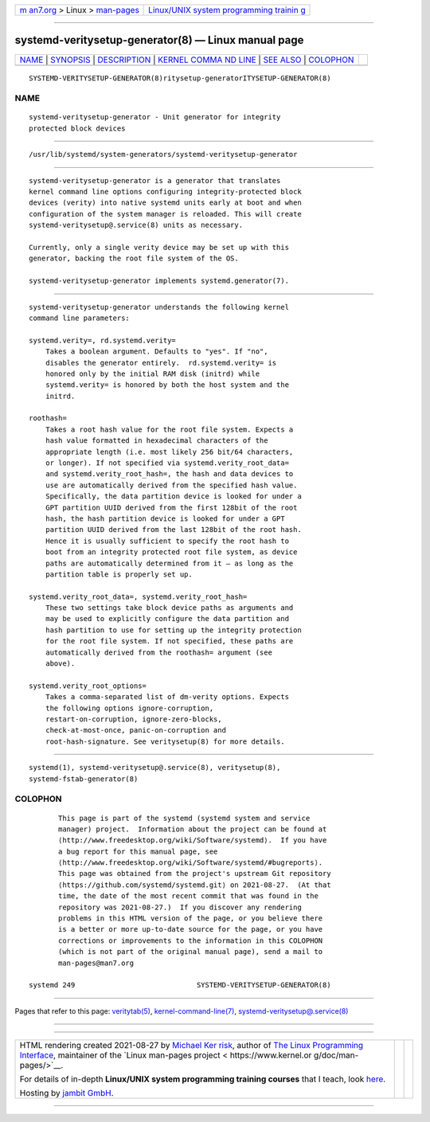 .. container:: page-top

.. container:: nav-bar

   +----------------------------------+----------------------------------+
   | `m                               | `Linux/UNIX system programming   |
   | an7.org <../../../index.html>`__ | trainin                          |
   | > Linux >                        | g <http://man7.org/training/>`__ |
   | `man-pages <../index.html>`__    |                                  |
   +----------------------------------+----------------------------------+

--------------

systemd-veritysetup-generator(8) — Linux manual page
====================================================

+-----------------------------------+-----------------------------------+
| `NAME <#NAME>`__ \|               |                                   |
| `SYNOPSIS <#SYNOPSIS>`__ \|       |                                   |
| `DESCRIPTION <#DESCRIPTION>`__ \| |                                   |
| `KERNEL COMMA                     |                                   |
| ND LINE <#KERNEL_COMMAND_LINE>`__ |                                   |
| \| `SEE ALSO <#SEE_ALSO>`__ \|    |                                   |
| `COLOPHON <#COLOPHON>`__          |                                   |
+-----------------------------------+-----------------------------------+
| .. container:: man-search-box     |                                   |
+-----------------------------------+-----------------------------------+

::

   SYSTEMD-VERITYSETUP-GENERATOR(8)ritysetup-generatorITYSETUP-GENERATOR(8)

NAME
-------------------------------------------------

::

          systemd-veritysetup-generator - Unit generator for integrity
          protected block devices


---------------------------------------------------------

::

          /usr/lib/systemd/system-generators/systemd-veritysetup-generator


---------------------------------------------------------------

::

          systemd-veritysetup-generator is a generator that translates
          kernel command line options configuring integrity-protected block
          devices (verity) into native systemd units early at boot and when
          configuration of the system manager is reloaded. This will create
          systemd-veritysetup@.service(8) units as necessary.

          Currently, only a single verity device may be set up with this
          generator, backing the root file system of the OS.

          systemd-veritysetup-generator implements systemd.generator(7).


-------------------------------------------------------------------------------

::

          systemd-veritysetup-generator understands the following kernel
          command line parameters:

          systemd.verity=, rd.systemd.verity=
              Takes a boolean argument. Defaults to "yes". If "no",
              disables the generator entirely.  rd.systemd.verity= is
              honored only by the initial RAM disk (initrd) while
              systemd.verity= is honored by both the host system and the
              initrd.

          roothash=
              Takes a root hash value for the root file system. Expects a
              hash value formatted in hexadecimal characters of the
              appropriate length (i.e. most likely 256 bit/64 characters,
              or longer). If not specified via systemd.verity_root_data=
              and systemd.verity_root_hash=, the hash and data devices to
              use are automatically derived from the specified hash value.
              Specifically, the data partition device is looked for under a
              GPT partition UUID derived from the first 128bit of the root
              hash, the hash partition device is looked for under a GPT
              partition UUID derived from the last 128bit of the root hash.
              Hence it is usually sufficient to specify the root hash to
              boot from an integrity protected root file system, as device
              paths are automatically determined from it — as long as the
              partition table is properly set up.

          systemd.verity_root_data=, systemd.verity_root_hash=
              These two settings take block device paths as arguments and
              may be used to explicitly configure the data partition and
              hash partition to use for setting up the integrity protection
              for the root file system. If not specified, these paths are
              automatically derived from the roothash= argument (see
              above).

          systemd.verity_root_options=
              Takes a comma-separated list of dm-verity options. Expects
              the following options ignore-corruption,
              restart-on-corruption, ignore-zero-blocks,
              check-at-most-once, panic-on-corruption and
              root-hash-signature. See veritysetup(8) for more details.


---------------------------------------------------------

::

          systemd(1), systemd-veritysetup@.service(8), veritysetup(8),
          systemd-fstab-generator(8)

COLOPHON
---------------------------------------------------------

::

          This page is part of the systemd (systemd system and service
          manager) project.  Information about the project can be found at
          ⟨http://www.freedesktop.org/wiki/Software/systemd⟩.  If you have
          a bug report for this manual page, see
          ⟨http://www.freedesktop.org/wiki/Software/systemd/#bugreports⟩.
          This page was obtained from the project's upstream Git repository
          ⟨https://github.com/systemd/systemd.git⟩ on 2021-08-27.  (At that
          time, the date of the most recent commit that was found in the
          repository was 2021-08-27.)  If you discover any rendering
          problems in this HTML version of the page, or you believe there
          is a better or more up-to-date source for the page, or you have
          corrections or improvements to the information in this COLOPHON
          (which is not part of the original manual page), send a mail to
          man-pages@man7.org

   systemd 249                             SYSTEMD-VERITYSETUP-GENERATOR(8)

--------------

Pages that refer to this page:
`veritytab(5) <../man5/veritytab.5.html>`__, 
`kernel-command-line(7) <../man7/kernel-command-line.7.html>`__, 
`systemd-veritysetup@.service(8) <../man8/systemd-veritysetup@.service.8.html>`__

--------------

--------------

.. container:: footer

   +-----------------------+-----------------------+-----------------------+
   | HTML rendering        |                       | |Cover of TLPI|       |
   | created 2021-08-27 by |                       |                       |
   | `Michael              |                       |                       |
   | Ker                   |                       |                       |
   | risk <https://man7.or |                       |                       |
   | g/mtk/index.html>`__, |                       |                       |
   | author of `The Linux  |                       |                       |
   | Programming           |                       |                       |
   | Interface <https:     |                       |                       |
   | //man7.org/tlpi/>`__, |                       |                       |
   | maintainer of the     |                       |                       |
   | `Linux man-pages      |                       |                       |
   | project <             |                       |                       |
   | https://www.kernel.or |                       |                       |
   | g/doc/man-pages/>`__. |                       |                       |
   |                       |                       |                       |
   | For details of        |                       |                       |
   | in-depth **Linux/UNIX |                       |                       |
   | system programming    |                       |                       |
   | training courses**    |                       |                       |
   | that I teach, look    |                       |                       |
   | `here <https://ma     |                       |                       |
   | n7.org/training/>`__. |                       |                       |
   |                       |                       |                       |
   | Hosting by `jambit    |                       |                       |
   | GmbH                  |                       |                       |
   | <https://www.jambit.c |                       |                       |
   | om/index_en.html>`__. |                       |                       |
   +-----------------------+-----------------------+-----------------------+

--------------

.. container:: statcounter

   |Web Analytics Made Easy - StatCounter|

.. |Cover of TLPI| image:: https://man7.org/tlpi/cover/TLPI-front-cover-vsmall.png
   :target: https://man7.org/tlpi/
.. |Web Analytics Made Easy - StatCounter| image:: https://c.statcounter.com/7422636/0/9b6714ff/1/
   :class: statcounter
   :target: https://statcounter.com/
